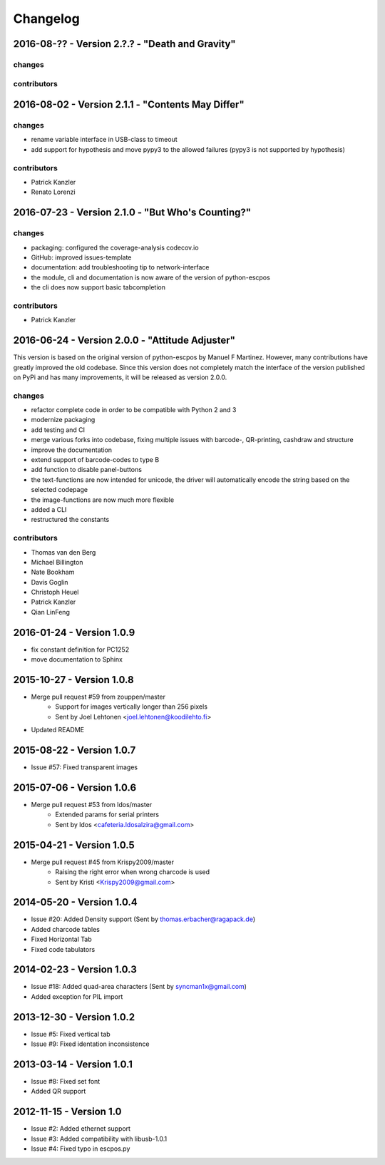 *********
Changelog
*********
2016-08-?? - Version 2.?.? - "Death and Gravity"
------------------------------------------------

changes
^^^^^^^

contributors
^^^^^^^^^^^^


2016-08-02 - Version 2.1.1 - "Contents May Differ"
--------------------------------------------------

changes
^^^^^^^
- rename variable interface in USB-class to timeout
- add support for hypothesis and move pypy3 to the allowed failures (pypy3 is not supported by hypothesis)

contributors
^^^^^^^^^^^^
- Patrick Kanzler
- Renato Lorenzi

2016-07-23 - Version 2.1.0 - "But Who's Counting?"
--------------------------------------------------

changes
^^^^^^^
- packaging: configured the coverage-analysis codecov.io
- GitHub: improved issues-template
- documentation: add troubleshooting tip to network-interface
- the module, cli and documentation is now aware of the version of python-escpos
- the cli does now support basic tabcompletion

contributors
^^^^^^^^^^^^
- Patrick Kanzler

2016-06-24 - Version 2.0.0 - "Attitude Adjuster"
------------------------------------------------

This version is based on the original version of python-escpos by Manuel F Martinez. However, many contributions have
greatly improved the old codebase. Since this version does not completely match the interface of the version published
on PyPi and has many improvements, it will be released as version 2.0.0.

changes
^^^^^^^
- refactor complete code in order to be compatible with Python 2 and 3
- modernize packaging
- add testing and CI
- merge various forks into codebase, fixing multiple issues with barcode-, QR-printing, cashdraw and structure
- improve the documentation
- extend support of barcode-codes to type B
- add function to disable panel-buttons
- the text-functions are now intended for unicode, the driver will automatically encode the string based on the selected
  codepage
- the image-functions are now much more flexible
- added a CLI
- restructured the constants

contributors
^^^^^^^^^^^^
- Thomas van den Berg
- Michael Billington
- Nate Bookham
- Davis Goglin
- Christoph Heuel
- Patrick Kanzler
- Qian LinFeng

2016-01-24 - Version 1.0.9
--------------------------

- fix constant definition for PC1252
- move documentation to Sphinx

2015-10-27 - Version 1.0.8
--------------------------

- Merge pull request #59 from zouppen/master
    - Support for images vertically longer than 256 pixels
    - Sent by Joel Lehtonen <joel.lehtonen@koodilehto.fi>
- Updated README

2015-08-22 - Version 1.0.7
--------------------------

- Issue #57: Fixed transparent images

2015-07-06 - Version 1.0.6
--------------------------

- Merge pull request #53 from ldos/master
    - Extended params for serial printers
    - Sent by ldos <cafeteria.ldosalzira@gmail.com>

2015-04-21 - Version 1.0.5
--------------------------

- Merge pull request #45 from Krispy2009/master
    - Raising the right error when wrong charcode is used
    - Sent by Kristi <Krispy2009@gmail.com>

2014-05-20 - Version 1.0.4
--------------------------

- Issue #20: Added Density support (Sent by thomas.erbacher@ragapack.de)
- Added charcode tables
- Fixed Horizontal Tab
- Fixed code tabulators

2014-02-23 - Version 1.0.3
--------------------------

- Issue #18: Added quad-area characters (Sent by syncman1x@gmail.com)
- Added exception for PIL import

2013-12-30 - Version 1.0.2
--------------------------

- Issue #5: Fixed vertical tab
- Issue #9: Fixed identation inconsistence

2013-03-14 - Version 1.0.1
--------------------------

- Issue #8: Fixed set font
- Added QR support

2012-11-15 - Version 1.0
------------------------

- Issue #2: Added ethernet support
- Issue #3: Added compatibility with libusb-1.0.1
- Issue #4: Fixed typo in escpos.py
